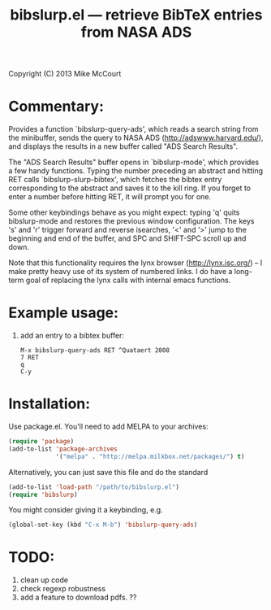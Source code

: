 #+TITLE: bibslurp.el --- retrieve BibTeX entries from NASA ADS

 Copyright (C) 2013 Mike McCourt

* Commentary:
  Provides a function `bibslurp-query-ads', which reads a search
  string from the minibuffer, sends the query to NASA ADS
  (http://adswww.harvard.edu/), and displays the results in a new
  buffer called "ADS Search Results".

  The "ADS Search Results" buffer opens in `bibslurp-mode', which
  provides a few handy functions.  Typing the number preceding an
  abstract and hitting RET calls `bibslurp-slurp-bibtex', which
  fetches the bibtex entry corresponding to the abstract and saves it
  to the kill ring.  If you forget to enter a number before hitting
  RET, it will prompt you for one.

  Some other keybindings behave as you might expect: typing 'q' quits
  bibslurp-mode and restores the previous window configuration.  The
  keys 's' and 'r' trigger forward and reverse isearches, '<' and '>'
  jump to the beginning and end of the buffer, and SPC and SHIFT-SPC
  scroll up and down.

  Note that this functionality requires the lynx browser
  (http://lynx.isc.org/) -- I make pretty heavy use of its system of
  numbered links.  I do have a long-term goal of replacing the lynx
  calls with internal emacs functions.

* Example usage:
  1. add an entry to a bibtex buffer:
     #+BEGIN_EXAMPLE
     M-x bibslurp-query-ads RET ^Quataert 2008
     7 RET
     q  
     C-y
     #+END_EXAMPLE

* Installation:
  Use package.el. You'll need to add MELPA to your archives:

  #+BEGIN_SRC emacs-lisp
  (require 'package)
  (add-to-list 'package-archives
               '("melpa" . "http://melpa.milkbox.net/packages/") t)
  #+END_SRC

  Alternatively, you can just save this file and do the standard
  #+BEGIN_SRC emacs-lisp
  (add-to-list 'load-path "/path/to/bibslurp.el")
  (require 'bibslurp)
  #+END_SRC

  You might consider giving it a keybinding, e.g.
  #+BEGIN_SRC emacs-lisp
  (global-set-key (kbd "C-x M-b") 'bibslurp-query-ads)
  #+END_SRC

* TODO:
  1. clean up code
  2. check regexp robustness
  3. add a feature to download pdfs. ??

